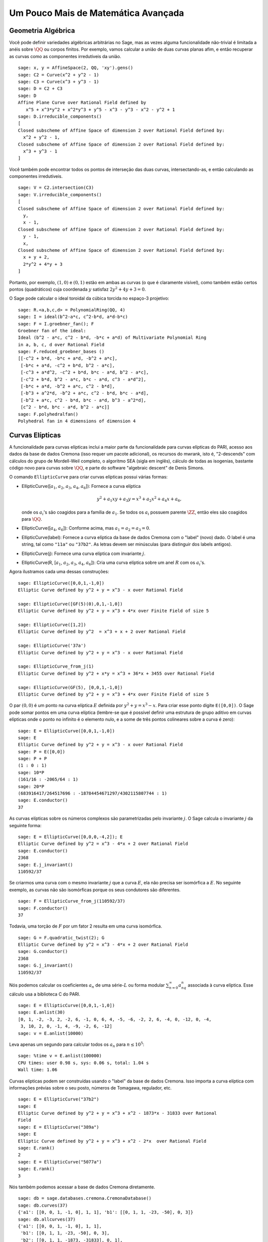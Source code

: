 Um Pouco Mais de Matemática Avançada
====================================

Geometria Algébrica
-------------------

Você pode definir variedades algébricas arbitrárias no Sage, mas as
vezes alguma funcionalidade não-trivial é limitada a anéis sobre
:math:`\QQ` ou corpos finitos. Por exemplo, vamos calcular a união de
duas curvas planas afim, e então recuperar as curvas como as
componentes irredutíveis da união.

::

    sage: x, y = AffineSpace(2, QQ, 'xy').gens()
    sage: C2 = Curve(x^2 + y^2 - 1)
    sage: C3 = Curve(x^3 + y^3 - 1)
    sage: D = C2 + C3
    sage: D
    Affine Plane Curve over Rational Field defined by 
       x^5 + x^3*y^2 + x^2*y^3 + y^5 - x^3 - y^3 - x^2 - y^2 + 1
    sage: D.irreducible_components()
    [
    Closed subscheme of Affine Space of dimension 2 over Rational Field defined by:
      x^2 + y^2 - 1,
    Closed subscheme of Affine Space of dimension 2 over Rational Field defined by:
      x^3 + y^3 - 1
    ]

Você também pode encontrar todos os pontos de interseção das duas
curvas, intersectando-as, e então calculando as componentes
irredutíveis.

.. link

::

    sage: V = C2.intersection(C3)
    sage: V.irreducible_components()
    [
    Closed subscheme of Affine Space of dimension 2 over Rational Field defined by:
      y,
      x - 1,
    Closed subscheme of Affine Space of dimension 2 over Rational Field defined by:
      y - 1,
      x,
    Closed subscheme of Affine Space of dimension 2 over Rational Field defined by:
      x + y + 2,
      2*y^2 + 4*y + 3
    ]

Portanto, por exemplo, :math:`(1,0)` e :math:`(0,1)` estão em ambas as
curvas (o que é claramente visível), como também estão certos pontos
(quadráticos) cuja coordenada :math:`y` satisfaz :math:`2y^2 + 4y +
3=0`.

O Sage pode calcular o ideal toroidal da cúbica torcida no espaço-3
projetivo:

::

    sage: R.<a,b,c,d> = PolynomialRing(QQ, 4)
    sage: I = ideal(b^2-a*c, c^2-b*d, a*d-b*c)
    sage: F = I.groebner_fan(); F
    Groebner fan of the ideal:
    Ideal (b^2 - a*c, c^2 - b*d, -b*c + a*d) of Multivariate Polynomial Ring
    in a, b, c, d over Rational Field
    sage: F.reduced_groebner_bases ()
    [[-c^2 + b*d, -b*c + a*d, -b^2 + a*c],
     [-b*c + a*d, -c^2 + b*d, b^2 - a*c],
     [-c^3 + a*d^2, -c^2 + b*d, b*c - a*d, b^2 - a*c],
     [-c^2 + b*d, b^2 - a*c, b*c - a*d, c^3 - a*d^2],
     [-b*c + a*d, -b^2 + a*c, c^2 - b*d],
     [-b^3 + a^2*d, -b^2 + a*c, c^2 - b*d, b*c - a*d],
     [-b^2 + a*c, c^2 - b*d, b*c - a*d, b^3 - a^2*d],
     [c^2 - b*d, b*c - a*d, b^2 - a*c]]
    sage: F.polyhedralfan()
    Polyhedral fan in 4 dimensions of dimension 4

Curvas Elípticas
----------------

A funcionalidade para curvas elípticas inclui a maior parte da
funcionalidade para curvas elípticas do PARI, acesso aos dados da base
de dados Cremona (isso requer um pacote adicional), os recursos do
mwrank, isto é, "2-descends" com cálculos do grupo de Mordell-Weil
completo, o algoritmo SEA (sigla em inglês), cálculo de todas as
isogenias, bastante código novo para curvas sobre :math:`\QQ`, e parte
do software "algebraic descent" de Denis Simons.

O comando ``EllipticCurve`` para criar curvas elípticas possui várias
formas:


-  EllipticCurve([:math:`a_1`, :math:`a_2`, :math:`a_3`, :math:`a_4`, :math:`a_6`]):
   Fornece a curva elíptica

   .. math::  y^2+a_1xy+a_3y=x^3+a_2x^2+a_4x+a_6,


   onde os :math:`a_i`'s são coagidos para a família de :math:`a_1`.
   Se todos os :math:`a_i` possuem parente :math:`\ZZ`, então eles são
   coagidos para :math:`\QQ`.

-  EllipticCurve([:math:`a_4`, :math:`a_6`]): Conforme acima, mas
   :math:`a_1=a_2=a_3=0`.

-  EllipticCurve(label): Fornece a curva elíptica da base de dados
   Cremona com o "label" (novo) dado. O label é uma string, tal como
   ``"11a"`` ou ``"37b2"``. As letras devem ser minúsculas (para
   distinguir dos labels antigos).

-  EllipticCurve(j): Fornece uma curva elíptica com invariante
   :math:`j`.

-  EllipticCurve(R,
   [:math:`a_1`, :math:`a_2`, :math:`a_3`, :math:`a_4`, :math:`a_6`]):
   Cria uma curva elíptica sobre um anel :math:`R` com os
   :math:`a_i`'s.


Agora ilustramos cada uma dessas construções:

::

    sage: EllipticCurve([0,0,1,-1,0])
    Elliptic Curve defined by y^2 + y = x^3 - x over Rational Field

    sage: EllipticCurve([GF(5)(0),0,1,-1,0])
    Elliptic Curve defined by y^2 + y = x^3 + 4*x over Finite Field of size 5

    sage: EllipticCurve([1,2])
    Elliptic Curve defined by y^2  = x^3 + x + 2 over Rational Field

    sage: EllipticCurve('37a')
    Elliptic Curve defined by y^2 + y = x^3 - x over Rational Field

    sage: EllipticCurve_from_j(1)
    Elliptic Curve defined by y^2 + x*y = x^3 + 36*x + 3455 over Rational Field

    sage: EllipticCurve(GF(5), [0,0,1,-1,0])
    Elliptic Curve defined by y^2 + y = x^3 + 4*x over Finite Field of size 5

O par :math:`(0,0)` é um ponto na curva elíptica :math:`E` definida
por :math:`y^2 + y = x^3 - x`. Para criar esse ponto digite
``E([0,0])``. O Sage pode somar pontos em uma curva elíptica
(lembre-se que é possível definir uma estrutura de grupo aditivo em
curvas elípticas onde o ponto no infinito é o elemento nulo, e a some
de três pontos colineares sobre a curva é zero):

::

    sage: E = EllipticCurve([0,0,1,-1,0])
    sage: E
    Elliptic Curve defined by y^2 + y = x^3 - x over Rational Field
    sage: P = E([0,0])
    sage: P + P
    (1 : 0 : 1)
    sage: 10*P
    (161/16 : -2065/64 : 1)
    sage: 20*P
    (683916417/264517696 : -18784454671297/4302115807744 : 1)
    sage: E.conductor()
    37

As curvas elípticas sobre os números complexos são parametrizadas
pelo invariante :math:`j`. O Sage calcula o invariante :math:`j` da
seguinte forma:

::

    sage: E = EllipticCurve([0,0,0,-4,2]); E
    Elliptic Curve defined by y^2 = x^3 - 4*x + 2 over Rational Field
    sage: E.conductor()
    2368
    sage: E.j_invariant()
    110592/37

Se criarmos uma curva com o mesmo invariante :math:`j` que a curva
:math:`E`, ela não precisa ser isomórfica a :math:`E`. No seguinte
exemplo, as curvas não são isomórficas porque os seus condutores são
diferentes.

::

    sage: F = EllipticCurve_from_j(110592/37)
    sage: F.conductor()
    37

Todavia, uma torção de :math:`F` por um fator 2 resulta em uma curva
isomórfica.

.. link

::

    sage: G = F.quadratic_twist(2); G
    Elliptic Curve defined by y^2 = x^3 - 4*x + 2 over Rational Field
    sage: G.conductor()
    2368
    sage: G.j_invariant()
    110592/37

Nós podemos calcular os coeficientes :math:`a_n` de uma
série-:math:`L` ou forma modular :math:`\sum_{n=0}^\infty
a_nq^n` associada à curva elíptica. Esse cálculo usa a biblioteca C do
PARI.

::

    sage: E = EllipticCurve([0,0,1,-1,0])
    sage: E.anlist(30)
    [0, 1, -2, -3, 2, -2, 6, -1, 0, 6, 4, -5, -6, -2, 2, 6, -4, 0, -12, 0, -4,
     3, 10, 2, 0, -1, 4, -9, -2, 6, -12]
    sage: v = E.anlist(10000)

Leva apenas um segundo para calcular todos os :math:`a_n` para
:math:`n\leq 10^5`:

.. skip

::

    sage: %time v = E.anlist(100000)
    CPU times: user 0.98 s, sys: 0.06 s, total: 1.04 s
    Wall time: 1.06

Curvas elípticas podem ser construídas usando o "label" da base de
dados Cremona. Isso importa a curva elíptica com informações prévias
sobre o seu posto, números de Tomagawa, regulador, etc.

::

    sage: E = EllipticCurve("37b2")
    sage: E
    Elliptic Curve defined by y^2 + y = x^3 + x^2 - 1873*x - 31833 over Rational
    Field
    sage: E = EllipticCurve("389a")
    sage: E
    Elliptic Curve defined by y^2 + y = x^3 + x^2 - 2*x  over Rational Field
    sage: E.rank()
    2
    sage: E = EllipticCurve("5077a")
    sage: E.rank()
    3

Nós também podemos acessar a base de dados Cremona diretamente.

::

    sage: db = sage.databases.cremona.CremonaDatabase()
    sage: db.curves(37)
    {'a1': [[0, 0, 1, -1, 0], 1, 1], 'b1': [[0, 1, 1, -23, -50], 0, 3]}
    sage: db.allcurves(37)
    {'a1': [[0, 0, 1, -1, 0], 1, 1],
     'b1': [[0, 1, 1, -23, -50], 0, 3],
     'b2': [[0, 1, 1, -1873, -31833], 0, 1],
     'b3': [[0, 1, 1, -3, 1], 0, 3]}

Os objetos obtidos pela base de dados não são do tipo
``EllipticCurve``. Eles são elementos de uma base de dados e possuem
alguns campos, e apenas isso. Existe uma versão básica da base de
dados Cremona, que já é distribuída na versão padrão do Sage, e contém
informações limitadas sobre curvas elípticas de condutor :math:`\leq
10000`. Existe também uma versão estendida opcional, que contém
informações extensas sobre curvas elípticas de condutor :math:`\leq
120000` (em outubro de 2005). Por fim, existe ainda uma versão (2GB)
opcional de uma base de dados para o Sage que contém centenas de
milhares de curvas elípticas na base de dados Stein-Watkins.

Caracteres de Dirichlet
-----------------------

Um *caractere de Dirichlet* é a extensão de um homomorfismo
:math:`(\ZZ/N\ZZ)* \to R^*`, para algum anel :math:`R`, para o mapa
:math:`\ZZ \to R` obtido mapeando os inteiros :math:`x` tais que
:math:`\gcd(N,x)>1` em 0.

::

    sage: G = DirichletGroup(12)
    sage: G.list()
    [Dirichlet character modulo 12 of conductor 1 mapping 7 |--> 1, 5 |--> 1,
    Dirichlet character modulo 12 of conductor 4 mapping 7 |--> -1, 5 |--> 1,
    Dirichlet character modulo 12 of conductor 3 mapping 7 |--> 1, 5 |--> -1,
    Dirichlet character modulo 12 of conductor 12 mapping 7 |--> -1, 5 |--> -1]
    sage: G.gens()
    (Dirichlet character modulo 12 of conductor 4 mapping 7 |--> -1, 5 |--> 1,
    Dirichlet character modulo 12 of conductor 3 mapping 7 |--> 1, 5 |--> -1)
    sage: len(G)
    4

Tendo criado o grupo, a seguir calculamos um elemento e fazemos
cálculos com ele.

.. link

::

    sage: G = DirichletGroup(21)
    sage: chi = G.1; chi
    Dirichlet character modulo 21 of conductor 7 mapping 8 |--> 1, 10 |--> zeta6
    sage: chi.values()
    [0, 1, zeta6 - 1, 0, -zeta6, -zeta6 + 1, 0, 0, 1, 0, zeta6, -zeta6, 0, -1,
     0, 0, zeta6 - 1, zeta6, 0, -zeta6 + 1, -1]
    sage: chi.conductor()
    7
    sage: chi.modulus()
    21
    sage: chi.order()
    6
    sage: chi(19)
    -zeta6 + 1
    sage: chi(40)
    -zeta6 + 1

É também possível calcular a ação do grupo de Galois
:math:`\text{Gal}(\QQ(\zeta_N)/\QQ)` sobre esses caracteres, bem como
a decomposição em produto direto correspondente à fatorização do
módulo.

.. link

::

    sage: chi.galois_orbit()
    [Dirichlet character modulo 21 of conductor 7 mapping 8 |--> 1, 10 |--> -zeta6 + 1,
     Dirichlet character modulo 21 of conductor 7 mapping 8 |--> 1, 10 |--> zeta6]

    sage: go = G.galois_orbits()
    sage: [len(orbit) for orbit in go]
    [1, 2, 2, 1, 1, 2, 2, 1]

    sage: G.decomposition()
    [
    Group of Dirichlet characters modulo 3 with values in Cyclotomic Field of order 6 and degree 2,
    Group of Dirichlet characters modulo 7 with values in Cyclotomic Field of order 6 and degree 2
    ]

A seguir, construímos o grupo de caracteres de Dirichlet mod 20, mas
com valores em :math:`\QQ(i)`:

::

    sage: K.<i> = NumberField(x^2+1)
    sage: G = DirichletGroup(20,K)
    sage: G
    Group of Dirichlet characters modulo 20 with values in Number Field in i with defining polynomial x^2 + 1

Agora calculamos diversos invariantes de ``G``:

.. link

::

    sage: G.gens()
    (Dirichlet character modulo 20 of conductor 4 mapping 11 |--> -1, 17 |--> 1,
    Dirichlet character modulo 20 of conductor 5 mapping 11 |--> 1, 17 |--> i)

    sage: G.unit_gens()
    (11, 17)
    sage: G.zeta()
    i
    sage: G.zeta_order()
    4

No próximo exemplo criamos um caractere de Dirichlet com valores em um
corpo numérico. Nós especificamos explicitamente a escolha da raiz da
unidade no terceiro argumento do comando ``DirichletGroup`` abaixo.

::

    sage: x = polygen(QQ, 'x')
    sage: K = NumberField(x^4 + 1, 'a'); a = K.0
    sage: b = K.gen(); a == b
    True
    sage: K
    Number Field in a with defining polynomial x^4 + 1
    sage: G = DirichletGroup(5, K, a); G
    Group of Dirichlet characters modulo 5 with values in the group of order 8 generated by a in Number Field in a with defining polynomial x^4 + 1
    sage: chi = G.0; chi
    Dirichlet character modulo 5 of conductor 5 mapping 2 |--> a^2
    sage: [(chi^i)(2) for i in range(4)]
    [1, a^2, -1, -a^2]

Aqui ``NumberField(x^4 + 1, 'a')`` diz para o Sage usar o símbolo "a"
quando imprimir o que é ``K`` (um corpo numérico definido pelo
polinômio :math:`x^4 + 1`). O nome "a" não está declarado até então.
Uma vez que ``a = K.0`` (ou equivalentemente ``a = K.gen()``) é
calculado, o símbolo "a" representa a raiz do polinômio gerador
:math:`x^4+1`.

Formas Modulares
----------------

O Sage pode fazer alguns cálculos relacionados a formas modulares,
incluindo dimensões, calcular espaços de símbolos modulares,
operadores de Hecke, e decomposições.

Existem várias funções disponíveis para calcular dimensões de espaços
de formas modulares. Por exemplo,

::

    sage: dimension_cusp_forms(Gamma0(11),2)
    1
    sage: dimension_cusp_forms(Gamma0(1),12)
    1
    sage: dimension_cusp_forms(Gamma1(389),2)
    6112

A seguir ilustramos o cálculo dos operadores de Hecke em um espaço de
símbolos modulares de nível :math:`1` e peso :math:`12`.

::

    sage: M = ModularSymbols(1,12)
    sage: M.basis()
    ([X^8*Y^2,(0,0)], [X^9*Y,(0,0)], [X^10,(0,0)])
    sage: t2 = M.T(2)
    sage: t2
    Hecke operator T_2 on Modular Symbols space of dimension 3 for Gamma_0(1)
    of weight 12 with sign 0 over Rational Field
    sage: t2.matrix()
    [ -24    0    0]
    [   0  -24    0]
    [4860    0 2049]
    sage: f = t2.charpoly('x'); f
    x^3 - 2001*x^2 - 97776*x - 1180224
    sage: factor(f)
    (x - 2049) * (x + 24)^2
    sage: M.T(11).charpoly('x').factor()
    (x - 285311670612) * (x - 534612)^2

Podemos também criar espaços para :math:`\Gamma_0(N)` e
:math:`\Gamma_1(N)`.


::

    sage: ModularSymbols(11,2)
    Modular Symbols space of dimension 3 for Gamma_0(11) of weight 2 with sign
     0 over Rational Field
    sage: ModularSymbols(Gamma1(11),2)
    Modular Symbols space of dimension 11 for Gamma_1(11) of weight 2 with
    sign 0 over Rational Field

Vamos calcular alguns polinômios característicos e expansões
:math:`q`.

::

    sage: M = ModularSymbols(Gamma1(11),2)
    sage: M.T(2).charpoly('x')
    x^11 - 8*x^10 + 20*x^9 + 10*x^8 - 145*x^7 + 229*x^6 + 58*x^5 - 360*x^4
         + 70*x^3 - 515*x^2 + 1804*x - 1452
    sage: M.T(2).charpoly('x').factor()
    (x - 3) * (x + 2)^2 * (x^4 - 7*x^3 + 19*x^2 - 23*x + 11)
            * (x^4 - 2*x^3 + 4*x^2 + 2*x + 11)
    sage: S = M.cuspidal_submodule()
    sage: S.T(2).matrix()
    [-2  0]
    [ 0 -2]
    sage: S.q_expansion_basis(10)
    [
        q - 2*q^2 - q^3 + 2*q^4 + q^5 + 2*q^6 - 2*q^7 - 2*q^9 + O(q^10)
    ]

Podemos até mesmo calcular espaços de símbolos modulares com carácter.

::

    sage: G = DirichletGroup(13)
    sage: e = G.0^2
    sage: M = ModularSymbols(e,2); M
    Modular Symbols space of dimension 4 and level 13, weight 2, character
    [zeta6], sign 0, over Cyclotomic Field of order 6 and degree 2
    sage: M.T(2).charpoly('x').factor()
    (x - zeta6 - 2) * (x - 2*zeta6 - 1) * (x + zeta6 + 1)^2
    sage: S = M.cuspidal_submodule(); S
    Modular Symbols subspace of dimension 2 of Modular Symbols space of
    dimension 4 and level 13, weight 2, character [zeta6], sign 0, over
    Cyclotomic Field of order 6 and degree 2
    sage: S.T(2).charpoly('x').factor()
    (x + zeta6 + 1)^2
    sage: S.q_expansion_basis(10)
    [
    q + (-zeta6 - 1)*q^2 + (2*zeta6 - 2)*q^3 + zeta6*q^4 + (-2*zeta6 + 1)*q^5
      + (-2*zeta6 + 4)*q^6 + (2*zeta6 - 1)*q^8 - zeta6*q^9 + O(q^10)
    ]

Aqui está um outro exemplo de como o Sage pode calcular a ação de
operadores de Hecke em um espaço de formas modulares.

::

    sage: T = ModularForms(Gamma0(11),2)
    sage: T
    Modular Forms space of dimension 2 for Congruence Subgroup Gamma0(11) of
    weight 2 over Rational Field
    sage: T.degree()
    2
    sage: T.level()
    11
    sage: T.group()
    Congruence Subgroup Gamma0(11)
    sage: T.dimension()
    2
    sage: T.cuspidal_subspace()
    Cuspidal subspace of dimension 1 of Modular Forms space of dimension 2 for
    Congruence Subgroup Gamma0(11) of weight 2 over Rational Field
    sage: T.eisenstein_subspace()
    Eisenstein subspace of dimension 1 of Modular Forms space of dimension 2
    for Congruence Subgroup Gamma0(11) of weight 2 over Rational Field
    sage: M = ModularSymbols(11); M
    Modular Symbols space of dimension 3 for Gamma_0(11) of weight 2 with sign
    0 over Rational Field
    sage: M.weight()
    2
    sage: M.basis()
    ((1,0), (1,8), (1,9))
    sage: M.sign()
    0

Denote por :math:`T_p` os operadores de Hecke usuais (:math:`p`
primo).  Como os operadores de Hecke :math:`T_2`, :math:`T_3`,
e :math:`T_5` agem sobre o espaço de símbolos modulares?


.. link

::

    sage: M.T(2).matrix()
    [ 3  0 -1]
    [ 0 -2  0]
    [ 0  0 -2]
    sage: M.T(3).matrix()
    [ 4  0 -1]
    [ 0 -1  0]
    [ 0  0 -1]
    sage: M.T(5).matrix()
    [ 6  0 -1]
    [ 0  1  0]
    [ 0  0  1]
